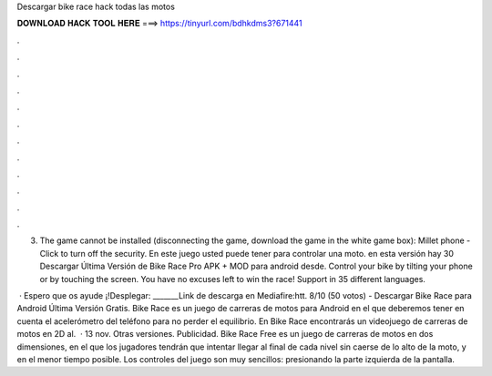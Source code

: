 Descargar bike race hack todas las motos



𝐃𝐎𝐖𝐍𝐋𝐎𝐀𝐃 𝐇𝐀𝐂𝐊 𝐓𝐎𝐎𝐋 𝐇𝐄𝐑𝐄 ===> https://tinyurl.com/bdhkdms3?671441



.



.



.



.



.



.



.



.



.



.



.



.

3. The game cannot be installed (disconnecting the game, download the game in the white game box): Millet phone - Click to turn off the security. En este juego usted puede tener para controlar una moto. en esta versión hay 30 Descargar Última Versión de Bike Race Pro APK + MOD para android desde. Control your bike by tilting your phone or by touching the screen. You have no excuses left to win the race! Support in 35 different languages.

 · Espero que os ayude ¡!Desplegar: _______Link de descarga en Mediafire:htt. 8/10 (50 votos) - Descargar Bike Race para Android Última Versión Gratis. Bike Race es un juego de carreras de motos para Android en el que deberemos tener en cuenta el acelerómetro del teléfono para no perder el equilibrio. En Bike Race encontrarás un videojuego de carreras de motos en 2D al.  · 13 nov. Otras versiones. Publicidad. Bike Race Free es un juego de carreras de motos en dos dimensiones, en el que los jugadores tendrán que intentar llegar al final de cada nivel sin caerse de lo alto de la moto, y en el menor tiempo posible. Los controles del juego son muy sencillos: presionando la parte izquierda de la pantalla.
